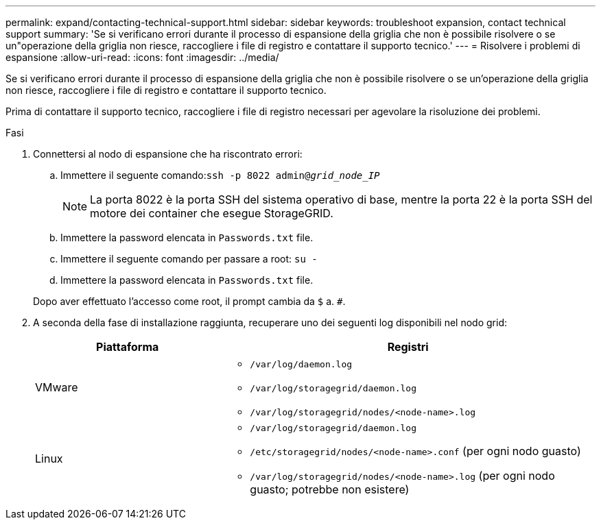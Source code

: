 ---
permalink: expand/contacting-technical-support.html 
sidebar: sidebar 
keywords: troubleshoot expansion, contact technical support 
summary: 'Se si verificano errori durante il processo di espansione della griglia che non è possibile risolvere o se un"operazione della griglia non riesce, raccogliere i file di registro e contattare il supporto tecnico.' 
---
= Risolvere i problemi di espansione
:allow-uri-read: 
:icons: font
:imagesdir: ../media/


[role="lead"]
Se si verificano errori durante il processo di espansione della griglia che non è possibile risolvere o se un'operazione della griglia non riesce, raccogliere i file di registro e contattare il supporto tecnico.

Prima di contattare il supporto tecnico, raccogliere i file di registro necessari per agevolare la risoluzione dei problemi.

.Fasi
. Connettersi al nodo di espansione che ha riscontrato errori:
+
.. Immettere il seguente comando:``ssh -p 8022 admin@_grid_node_IP_``
+

NOTE: La porta 8022 è la porta SSH del sistema operativo di base, mentre la porta 22 è la porta SSH del motore dei container che esegue StorageGRID.

.. Immettere la password elencata in `Passwords.txt` file.
.. Immettere il seguente comando per passare a root: `su -`
.. Immettere la password elencata in `Passwords.txt` file.


+
Dopo aver effettuato l'accesso come root, il prompt cambia da `$` a. `#`.

. A seconda della fase di installazione raggiunta, recuperare uno dei seguenti log disponibili nel nodo grid:
+
[cols="1a,2a"]
|===
| Piattaforma | Registri 


 a| 
VMware
 a| 
** `/var/log/daemon.log`
** `/var/log/storagegrid/daemon.log`
** `/var/log/storagegrid/nodes/<node-name>.log`




 a| 
Linux
 a| 
** `/var/log/storagegrid/daemon.log`
** `/etc/storagegrid/nodes/<node-name>.conf` (per ogni nodo guasto)
** `/var/log/storagegrid/nodes/<node-name>.log` (per ogni nodo guasto; potrebbe non esistere)


|===

